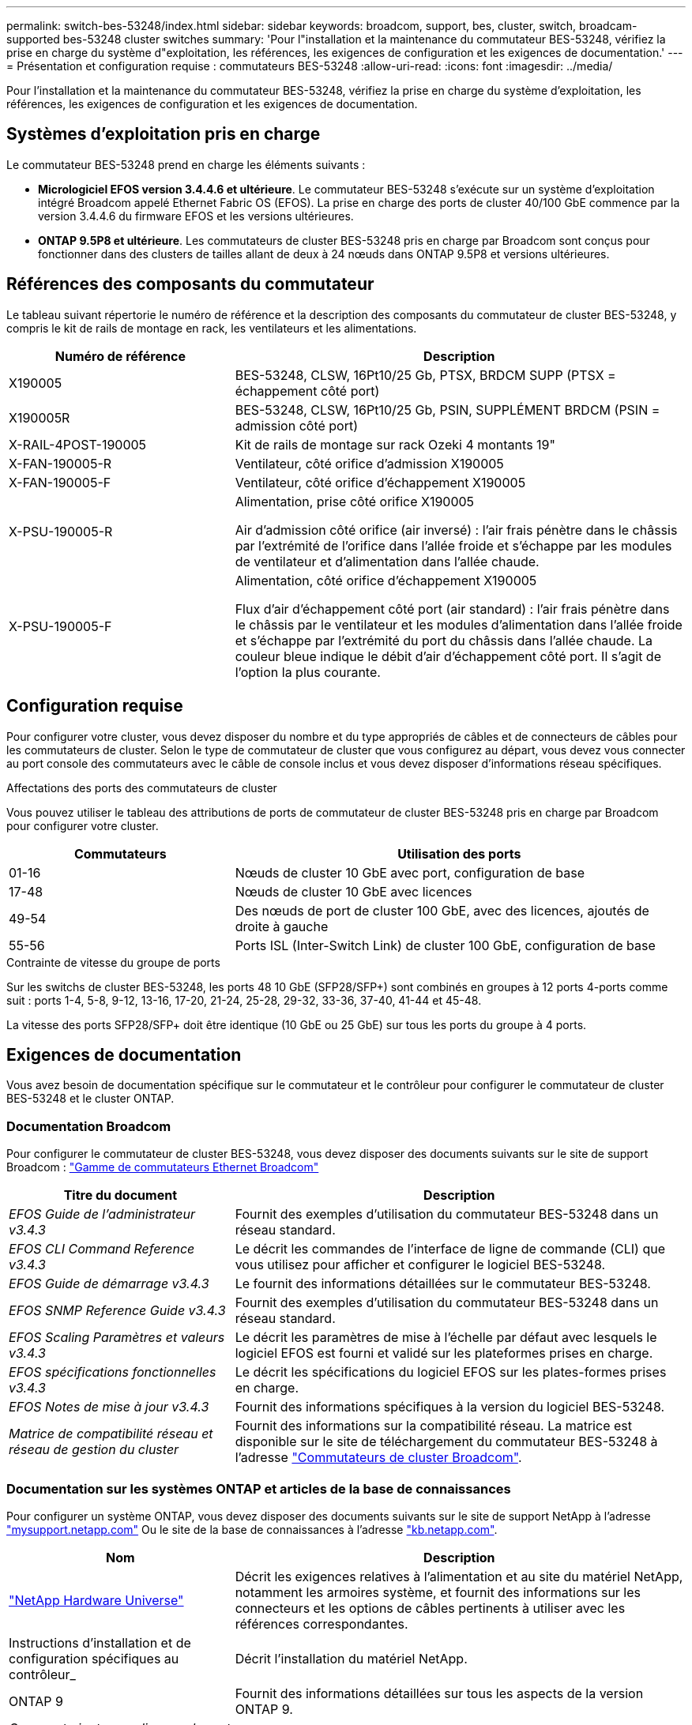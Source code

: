 ---
permalink: switch-bes-53248/index.html 
sidebar: sidebar 
keywords: broadcom, support, bes, cluster, switch, broadcam-supported bes-53248 cluster switches 
summary: 'Pour l"installation et la maintenance du commutateur BES-53248, vérifiez la prise en charge du système d"exploitation, les références, les exigences de configuration et les exigences de documentation.' 
---
= Présentation et configuration requise : commutateurs BES-53248
:allow-uri-read: 
:icons: font
:imagesdir: ../media/


[role="lead"]
Pour l'installation et la maintenance du commutateur BES-53248, vérifiez la prise en charge du système d'exploitation, les références, les exigences de configuration et les exigences de documentation.



== Systèmes d'exploitation pris en charge

Le commutateur BES-53248 prend en charge les éléments suivants :

* *Micrologiciel EFOS version 3.4.4.6 et ultérieure*. Le commutateur BES-53248 s'exécute sur un système d'exploitation intégré Broadcom appelé Ethernet Fabric OS (EFOS). La prise en charge des ports de cluster 40/100 GbE commence par la version 3.4.4.6 du firmware EFOS et les versions ultérieures.
* *ONTAP 9.5P8 et ultérieure*. Les commutateurs de cluster BES-53248 pris en charge par Broadcom sont conçus pour fonctionner dans des clusters de tailles allant de deux à 24 nœuds dans ONTAP 9.5P8 et versions ultérieures.




== Références des composants du commutateur

Le tableau suivant répertorie le numéro de référence et la description des composants du commutateur de cluster BES-53248, y compris le kit de rails de montage en rack, les ventilateurs et les alimentations.

[cols="1,2"]
|===
| Numéro de référence | Description 


 a| 
X190005
 a| 
BES-53248, CLSW, 16Pt10/25 Gb, PTSX, BRDCM SUPP (PTSX = échappement côté port)



 a| 
X190005R
 a| 
BES-53248, CLSW, 16Pt10/25 Gb, PSIN, SUPPLÉMENT BRDCM (PSIN = admission côté port)



 a| 
X-RAIL-4POST-190005
 a| 
Kit de rails de montage sur rack Ozeki 4 montants 19"



 a| 
X-FAN-190005-R
 a| 
Ventilateur, côté orifice d'admission X190005



 a| 
X-FAN-190005-F
 a| 
Ventilateur, côté orifice d'échappement X190005



 a| 
X-PSU-190005-R
 a| 
Alimentation, prise côté orifice X190005

Air d'admission côté orifice (air inversé) : l'air frais pénètre dans le châssis par l'extrémité de l'orifice dans l'allée froide et s'échappe par les modules de ventilateur et d'alimentation dans l'allée chaude.



 a| 
X-PSU-190005-F
 a| 
Alimentation, côté orifice d'échappement X190005

Flux d'air d'échappement côté port (air standard) : l'air frais pénètre dans le châssis par le ventilateur et les modules d'alimentation dans l'allée froide et s'échappe par l'extrémité du port du châssis dans l'allée chaude. La couleur bleue indique le débit d'air d'échappement côté port. Il s'agit de l'option la plus courante.

|===


== Configuration requise

Pour configurer votre cluster, vous devez disposer du nombre et du type appropriés de câbles et de connecteurs de câbles pour les commutateurs de cluster. Selon le type de commutateur de cluster que vous configurez au départ, vous devez vous connecter au port console des commutateurs avec le câble de console inclus et vous devez disposer d'informations réseau spécifiques.

.Affectations des ports des commutateurs de cluster
Vous pouvez utiliser le tableau des attributions de ports de commutateur de cluster BES-53248 pris en charge par Broadcom pour configurer votre cluster.

[cols="1,2"]
|===
| Commutateurs | Utilisation des ports 


 a| 
01-16
 a| 
Nœuds de cluster 10 GbE avec port, configuration de base



 a| 
17-48
 a| 
Nœuds de cluster 10 GbE avec licences



 a| 
49-54
 a| 
Des nœuds de port de cluster 100 GbE, avec des licences, ajoutés de droite à gauche



 a| 
55-56
 a| 
Ports ISL (Inter-Switch Link) de cluster 100 GbE, configuration de base

|===
.Contrainte de vitesse du groupe de ports
Sur les switchs de cluster BES-53248, les ports 48 10 GbE (SFP28/SFP+) sont combinés en groupes à 12 ports 4-ports comme suit : ports 1-4, 5-8, 9-12, 13-16, 17-20, 21-24, 25-28, 29-32, 33-36, 37-40, 41-44 et 45-48.

La vitesse des ports SFP28/SFP+ doit être identique (10 GbE ou 25 GbE) sur tous les ports du groupe à 4 ports.



== Exigences de documentation

Vous avez besoin de documentation spécifique sur le commutateur et le contrôleur pour configurer le commutateur de cluster BES-53248 et le cluster ONTAP.



=== Documentation Broadcom

Pour configurer le commutateur de cluster BES-53248, vous devez disposer des documents suivants sur le site de support Broadcom : https://www.broadcom.com/support/bes-switch["Gamme de commutateurs Ethernet Broadcom"^]

[cols="1,2"]
|===
| Titre du document | Description 


 a| 
_EFOS Guide de l'administrateur v3.4.3_
 a| 
Fournit des exemples d'utilisation du commutateur BES-53248 dans un réseau standard.



 a| 
_EFOS CLI Command Reference v3.4.3_
 a| 
Le décrit les commandes de l'interface de ligne de commande (CLI) que vous utilisez pour afficher et configurer le logiciel BES-53248.



 a| 
_EFOS Guide de démarrage v3.4.3_
 a| 
Le fournit des informations détaillées sur le commutateur BES-53248.



 a| 
_EFOS SNMP Reference Guide v3.4.3_
 a| 
Fournit des exemples d'utilisation du commutateur BES-53248 dans un réseau standard.



 a| 
_EFOS Scaling Paramètres et valeurs v3.4.3_
 a| 
Le décrit les paramètres de mise à l'échelle par défaut avec lesquels le logiciel EFOS est fourni et validé sur les plateformes prises en charge.



 a| 
_EFOS spécifications fonctionnelles v3.4.3_
 a| 
Le décrit les spécifications du logiciel EFOS sur les plates-formes prises en charge.



 a| 
_EFOS Notes de mise à jour v3.4.3_
 a| 
Fournit des informations spécifiques à la version du logiciel BES-53248.



 a| 
_Matrice de compatibilité réseau et réseau de gestion du cluster_
 a| 
Fournit des informations sur la compatibilité réseau. La matrice est disponible sur le site de téléchargement du commutateur BES-53248 à l'adresse https://mysupport.netapp.com/site/products/all/details/broadcom-cluster-switches/downloads-tab["Commutateurs de cluster Broadcom"^].

|===


=== Documentation sur les systèmes ONTAP et articles de la base de connaissances

Pour configurer un système ONTAP, vous devez disposer des documents suivants sur le site de support NetApp à l'adresse http://mysupport.netapp.com/["mysupport.netapp.com"^] Ou le site de la base de connaissances à l'adresse https://kb.netapp.com/["kb.netapp.com"^].

[cols="1,2"]
|===
| Nom | Description 


 a| 
https://hwu.netapp.com/Home/Index["NetApp Hardware Universe"^]
 a| 
Décrit les exigences relatives à l'alimentation et au site du matériel NetApp, notamment les armoires système, et fournit des informations sur les connecteurs et les options de câbles pertinents à utiliser avec les références correspondantes.



 a| 
Instructions d'installation et de configuration spécifiques au contrôleur_
 a| 
Décrit l'installation du matériel NetApp.



 a| 
ONTAP 9
 a| 
Fournit des informations détaillées sur tous les aspects de la version ONTAP 9.



 a| 
_Comment ajouter une licence de port supplémentaire pour le commutateur BES-53248 pris en charge par Broadcom_
 a| 
Fournit des informations détaillées sur l'ajout de licences de port. Accédez au https://kb.netapp.com/Advice_and_Troubleshooting/Data_Protection_and_Security/MetroCluster/How_to_add_Additional_Port_Licensing_for_the_Broadcom-Supported_BES-53248_Switch["Article de la base de connaissances"^].

|===